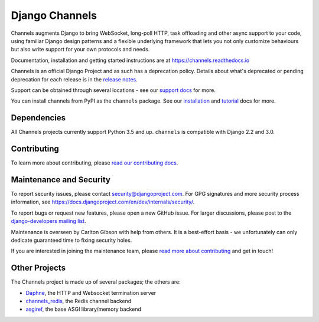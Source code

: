 Django Channels
===============

.. image:: https://api.travis-ci.org/django/channels.svg
    :target: https://travis-ci.org/django/channels

.. image:: https://readthedocs.org/projects/channels/badge/?version=latest
    :target: https://channels.readthedocs.io/en/latest/?badge=latest

.. image:: https://img.shields.io/pypi/v/channels.svg
    :target: https://pypi.python.org/pypi/channels

.. image:: https://img.shields.io/pypi/l/channels.svg
    :target: https://pypi.python.org/pypi/channels

Channels augments Django to bring WebSocket, long-poll HTTP,
task offloading and other async support to your code, using familiar Django
design patterns and a flexible underlying framework that lets you not only
customize behaviours but also write support for your own protocols and needs.

Documentation, installation and getting started instructions are at
https://channels.readthedocs.io

Channels is an official Django Project and as such has a deprecation policy.
Details about what's deprecated or pending deprecation for each release is in
the `release notes <http://channels.readthedocs.io/en/latest/releases/index.html>`_.

Support can be obtained through several locations - see our
`support docs <https://channels.readthedocs.io/en/latest/support.html>`_ for more.

You can install channels from PyPI as the ``channels`` package.
See our `installation <https://channels.readthedocs.io/en/latest/installation.html>`_
and `tutorial <https://channels.readthedocs.io/en/latest/tutorial/index.html>`_ docs for more.

Dependencies
------------

All Channels projects currently support Python 3.5 and up. ``channels`` is
compatible with Django 2.2 and 3.0.


Contributing
------------

To learn more about contributing, please `read our contributing docs <https://channels.readthedocs.io/en/latest/contributing.html>`_.


Maintenance and Security
------------------------

To report security issues, please contact security@djangoproject.com. For GPG
signatures and more security process information, see
https://docs.djangoproject.com/en/dev/internals/security/.

To report bugs or request new features, please open a new GitHub issue. For
larger discussions, please post to the
`django-developers mailing list <https://groups.google.com/d/forum/django-developers>`_.

Maintenance is overseen by Carlton Gibson with help from others. It is a
best-effort basis - we unfortunately can only dedicate guaranteed time to fixing
security holes.

If you are interested in joining the maintenance team, please
`read more about contributing <https://channels.readthedocs.io/en/latest/contributing.html>`_
and get in touch!


Other Projects
--------------

The Channels project is made up of several packages; the others are:

* `Daphne <https://github.com/django/daphne/>`_, the HTTP and Websocket termination server
* `channels_redis <https://github.com/django/channels_redis/>`_, the Redis channel backend
* `asgiref <https://github.com/django/asgiref/>`_, the base ASGI library/memory backend
